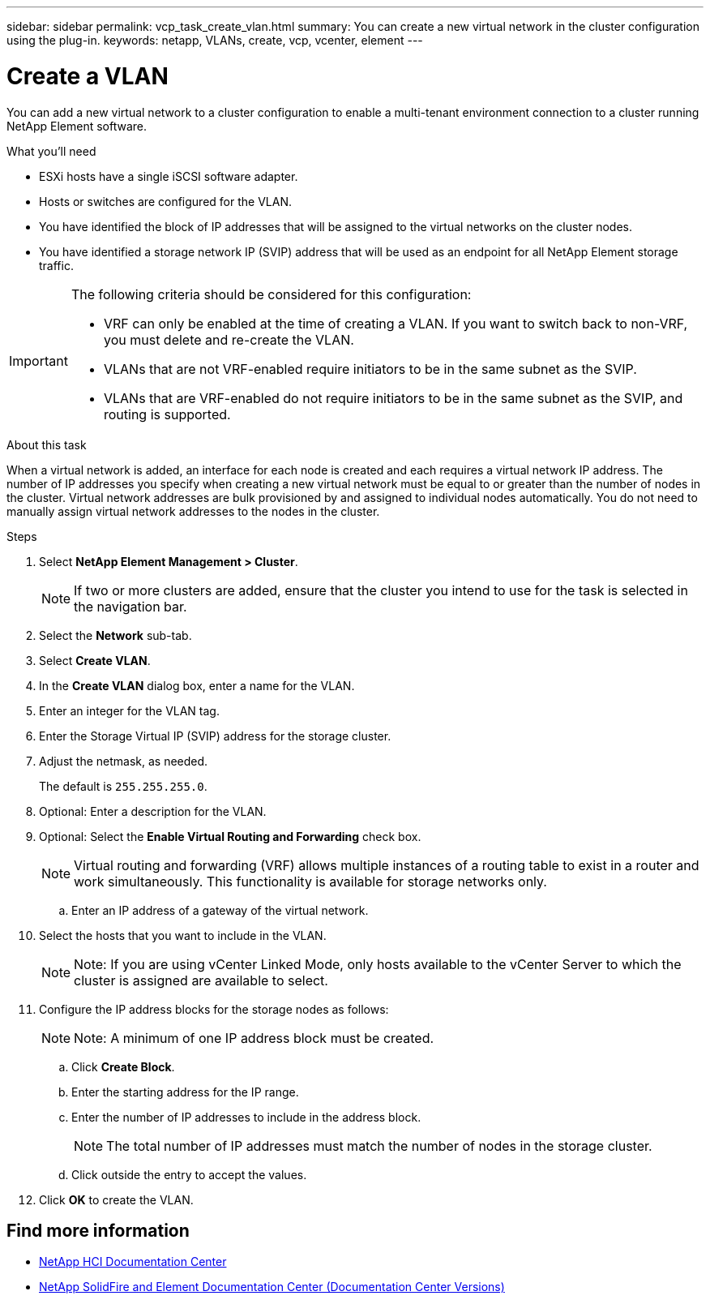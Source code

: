 ---
sidebar: sidebar
permalink: vcp_task_create_vlan.html
summary: You can create a new virtual network in the cluster configuration using the plug-in.
keywords: netapp, VLANs, create, vcp, vcenter, element
---

= Create a VLAN
:hardbreaks:
:nofooter:
:icons: font
:linkattrs:
:imagesdir: ../media/

[.lead]
You can add a new virtual network to a cluster configuration to enable a multi-tenant environment connection to a cluster running NetApp Element software.

.What you'll need

* ESXi hosts have a single iSCSI software adapter.
* Hosts or switches are configured for the VLAN.
* You have identified the block of IP addresses that will be assigned to the virtual networks on the cluster nodes.
* You have identified a storage network IP (SVIP) address that will be used as an endpoint for all NetApp Element storage traffic.

[IMPORTANT]
======================
The following criteria should be considered for this configuration:

* VRF can only be enabled at the time of creating a VLAN. If you want to switch back to non-VRF, you must delete and re-create the VLAN.
* VLANs that are not VRF-enabled require initiators to be in the same subnet as the SVIP.
* VLANs that are VRF-enabled do not require initiators to be in the same subnet as the SVIP, and routing is supported.
======================

.About this task
When a virtual network is added, an interface for each node is created and each requires a virtual network IP address. The number of IP addresses you specify when creating a new virtual network must be equal to or greater than the number of nodes in the cluster. Virtual network addresses are bulk provisioned by and assigned to individual nodes automatically. You do not need to manually assign virtual network addresses to the nodes in the cluster.

.Steps
. Select *NetApp Element Management > Cluster*.
+
NOTE:  If two or more clusters are added, ensure that the cluster you intend to use for the task is selected in the navigation bar.

. Select the *Network* sub-tab.
. Select *Create VLAN*.
. In the *Create VLAN* dialog box, enter a name for the VLAN.
. Enter an integer for the VLAN tag.
. Enter the Storage Virtual IP (SVIP) address for the storage cluster.
. Adjust the netmask, as needed.
+
The default is `255.255.255.0`.
. Optional: Enter a description for the VLAN.
. Optional: Select the *Enable Virtual Routing and Forwarding* check box.
+
NOTE: Virtual routing and forwarding (VRF) allows multiple instances of a routing table to exist in a router and work simultaneously. This functionality is available for storage networks only.

.. Enter an IP address of a gateway of the virtual network.
. Select the hosts that you want to include in the VLAN.
+
NOTE: Note: If you are using vCenter Linked Mode, only hosts available to the vCenter Server to which the cluster is assigned are available to select.

. Configure the IP address blocks for the storage nodes as follows:
+
NOTE: Note: A minimum of one IP address block must be created.

.. Click *Create Block*.
.. Enter the starting address for the IP range.
.. Enter the number of IP addresses to include in the address block.
+
NOTE: The total number of IP addresses must match the number of nodes in the storage cluster.

.. Click outside the entry to accept the values.
. Click *OK* to create the VLAN.

[discrete]
== Find more information
*	https://docs.netapp.com/hci/index.jsp[NetApp HCI Documentation Center^]
*	https://docs.netapp.com/sfe-122/topic/com.netapp.ndc.sfe-vers/GUID-B1944B0E-B335-4E0B-B9F1-E960BF32AE56.html[NetApp SolidFire and Element Documentation Center (Documentation Center Versions)^]
